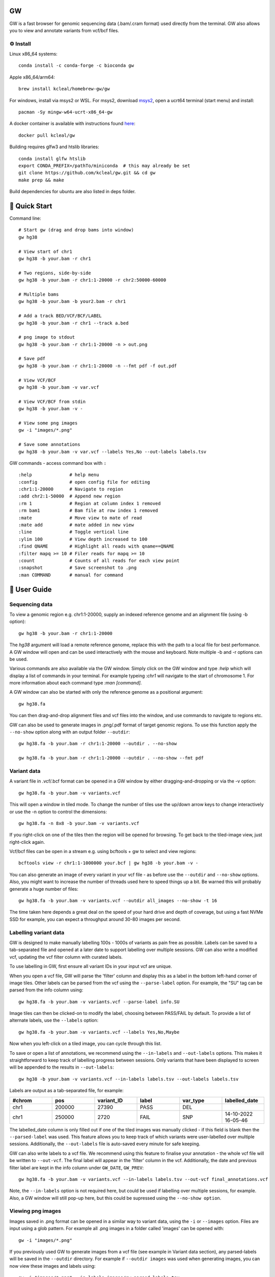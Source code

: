 GW
==

|Build badge| |Generic badge| |Li badge|

.. |Build badge| image:: https://github.com/kcleal/gw/actions/workflows/main.yml/badge.svg
   :target: https://github.com/kcleal/gw/actions/workflows/main.yml

.. |Generic badge| image:: https://img.shields.io/badge/install%20with-bioconda-brightgreen.svg
   :target: http://bioconda.github.io/recipes/gw/README.html

.. |Li badge| image:: https://anaconda.org/bioconda/gw/badges/license.svg
   :target: https://github.com/kcleal/gw/blob/master/LICENSE.md

.. image:: include/banner.png
    :align: center


GW is a fast browser for genomic sequencing data (.bam/.cram format) used directly from the terminal. GW also
allows you to view and annotate variants from vcf/bcf files.


⚙️ Install
----------
Linux x86_64 systems::

    conda install -c conda-forge -c bioconda gw
    
Apple x86_64/arm64::
 
    brew install kcleal/homebrew-gw/gw
    
For windows, install via msys2 or WSL. For msys2, download `msys2 <https://www.msys2.org/>`_, open a ucrt64 terminal (start menu) and install::

    pacman -Sy mingw-w64-ucrt-x86_64-gw


A docker container is available with instructions found `here <https://hub.docker.com/repository/docker/kcleal/gw/>`_::

  docker pull kcleal/gw

Building requires glfw3 and htslib libraries::

    conda install glfw htslib
    export CONDA_PREFIX=/pathTo/miniconda  # this may already be set
    git clone https://github.com/kcleal/gw.git && cd gw
    make prep && make

Build dependencies for ubuntu are also listed in deps folder.

🚀 Quick Start
==============
Command line::

    # Start gw (drag and drop bams into window)
    gw hg38

    # View start of chr1
    gw hg38 -b your.bam -r chr1

    # Two regions, side-by-side
    gw hg38 -b your.bam -r chr1:1-20000 -r chr2:50000-60000

    # Multiple bams
    gw hg38 -b your.bam -b your2.bam -r chr1

    # Add a track BED/VCF/BCF/LABEL
    gw hg38 -b your.bam -r chr1 --track a.bed

    # png image to stdout
    gw hg38 -b your.bam -r chr1:1-20000 -n > out.png

    # Save pdf
    gw hg38 -b your.bam -r chr1:1-20000 -n --fmt pdf -f out.pdf

    # View VCF/BCF
    gw hg38 -b your.bam -v var.vcf

    # View VCF/BCF from stdin
    gw hg38 -b your.bam -v -

    # View some png images
    gw -i "images/*.png"

    # Save some annotations
    gw hg38 -b your.bam -v var.vcf --labels Yes,No --out-labels labels.tsv


GW commands - access command box with ``:`` ::

    :help              # help menu
    :config            # open config file for editing
    :chr1:1-20000      # Navigate to region
    :add chr2:1-50000  # Append new region
    :rm 1              # Region at column index 1 removed
    :rm bam1           # Bam file at row index 1 removed
    :mate              # Move view to mate of read
    :mate add          # mate added in new view
    :line              # Toggle vertical line
    :ylim 100          # View depth increased to 100
    :find QNAME        # Highlight all reads with qname==QNAME
    :filter mapq >= 10 # Filer reads for mapq >= 10
    :count             # Counts of all reads for each view point
    :snapshot          # Save screenshot to .png
    :man COMMAND       # manual for command

📖 User Guide
=============

Sequencing data
---------------
To view a genomic region e.g. chr1:1-20000, supply an indexed reference genome and an alignment file (using -b option)::

    gw hg38 -b your.bam -r chr1:1-20000

.. image:: include/chr1.png
    :align: center

The `hg38` argument will load a remote reference genome, replace this with the path to a local file for best performance.
A GW window will open and can be used interactively with the mouse and keyboard. Note multiple -b and -r options can be used.

Various commands are also available via the GW window. Simply click on the GW window and type `:help` which will display a list of commands in your terminal.
For example typeing `:chr1` will navigate to the start of chromosome 1. For more information about each command type `:man [command]`.

.. image:: include/help.png
    :align: center
    :scale: 50%

A GW window can also be started with only the reference genome as a positional argument::

    gw hg38.fa

You can then drag-and-drop alignment files and vcf files into the window, and use commands to navigate to regions etc.

GW can also be used to generate images in .png/.pdf format of target genomic regions.
To use this function apply the ``--no-show`` option along with an output folder ``--outdir``::

    gw hg38.fa -b your.bam -r chr1:1-20000 --outdir . --no-show

    gw hg38.fa -b your.bam -r chr1:1-20000 --outdir . --no-show --fmt pdf

Variant data
-------------
A variant file in .vcf/.bcf format can be opened in a GW window by either dragging-and-dropping or via the -v option::

    gw hg38.fa -b your.bam -v variants.vcf

.. image:: include/tiles.png
    :align: center

This will open a window in tiled mode. To change the number of tiles use the up/down arrow keys to change interactively or use the -n option to control the dimensions::

    gw hg38.fa -n 8x8 -b your.bam -v variants.vcf

If you right-click on one of the tiles then the region will be opened for browsing. To get back to the tiled-image view,
just right-click again.

Vcf/bcf files can be open in a stream e.g. using bcftools + gw to select and view regions::

    bcftools view -r chr1:1-1000000 your.bcf | gw hg38 -b your.bam -v -

You can also generate an image of every variant in your vcf file - as before use the ``--outdir`` and ``--no-show`` options. Also,
you might want to increase the number of threads used here to speed things up a bit. Be warned this will probably generate a huge number of files::

    gw hg38.fa -b your.bam -v variants.vcf --outdir all_images --no-show -t 16

The time taken here depends a great deal on the speed of your hard drive and depth of coverage, but using a fast
NVMe SSD for example, you can expect a throughput around 30-80 images per second.

Labelling variant data
----------------------
GW is designed to make manually labelling 100s - 1000s of variants as pain free as possible. Labels can be saved to
a tab-separated file and opened at a later date to support labelling over multiple sessions.
GW can also write a modified vcf, updating the vcf filter column with curated labels.

To use labelling in GW, first ensure all variant IDs in your input vcf are unique.

When you open a vcf file, GW will parse the 'filter' column and display this as a label in the bottom
left-hand corner of image tiles. Other labels can be parsed from the vcf using the ``--parse-label`` option.
For example, the "SU" tag can be parsed from the info column using::

    gw hg38.fa -b your.bam -v variants.vcf --parse-label info.SU

Image tiles can then be clicked-on to modify the label, choosing between PASS/FAIL by default.
To provide a list of alternate labels, use the ``--labels`` option::

    gw hg38.fa -b your.bam -v variants.vcf --labels Yes,No,Maybe

Now when you left-click on a tiled image, you can cycle through this list.

To save or open a list of annotations, we recommend using the ``--in-labels`` and ``--out-labels`` options. This makes it
straightforward to keep track of labelling progress between sessions. Only variants that have been displayed to screen will be appended to
the results in ``--out-labels``::

    gw hg38 -b your.bam -v variants.vcf --in-labels labels.tsv --out-labels labels.tsv

Labels are output as a tab-separated file, for example:

.. list-table::
   :widths: 25 25 25 25 25 25
   :header-rows: 1

   * - #chrom
     - pos
     - variant_ID
     - label
     - var_type
     - labelled_date
   * - chr1
     - 200000
     - 27390
     - PASS
     - DEL
     -
   * - chr1
     - 250000
     - 2720
     - FAIL
     - SNP
     - 14-10-2022 16-05-46

The labelled_date column is only filled out if one of the tiled images was manually clicked - if this field is blank then
the ``--parsed-label`` was used. This feature allows you to keep track of which variants were user-labelled over multiple sessions.
Additionally, the ``--out-labels`` file is auto-saved every minute for safe keeping.

GW can also write labels to a vcf file. We recommend using this feature to finalise your annotation - the whole vcf file
will be written to ``--out-vcf``. The final label will appear in the 'filter' column in the vcf. Additionally, the date and previous filter label
are kept in the info column under ``GW_DATE``, ``GW_PREV``::

    gw hg38.fa -b your.bam -v variants.vcf --in-labels labels.tsv --out-vcf final_annotations.vcf

Note, the ``--in-labels`` option is not required here, but could be used if labelling over multiple sessions, for example. Also,
a GW window will still pop-up here, but this could be supressed using the ``--no-show option``.

Viewing png images
-------------------
Images saved in .png format can be opened in a similar way to variant data, using the ``-i`` or ``--images`` option. Files are
input using a glob pattern. For example all .png images in a folder called 'images' can be opened with::

    gw -i "images/*.png"

If you previously used GW to generate images from a vcf file (see example in Variant data section), any parsed-labels will be saved in the ``--outdir`` directory.
For example if ``--outdir images`` was used when generating images, you can now view these images and labels using::

  gw -i "images/*.png" --in-labels images/gw.parsed_labels.tsv

To open one or more bam files alongside your images you will need to supply a reference genome. Right-clicking using the mouse will then switch between images and bam files::

  gw hg38.fa -b your.bam -i "images/*.png"

Filtering and counting
----------------------
To focus on reads of interest, GW can filter reads using simple filter expressions provided via the ``:filter`` command (or ``--filter`` option). The syntax for a filter expression follows ``"{property} {operation} {value}"`` (the white-spaces are also needed). For example, here are some useful expressions::

    :filter mapq >= 20             # only reads with mapping quality >= 20 will be shown
    :filter flag & 2048            # only supplementary alignments are shown
    :filter flag & supplementary   # same as above
    :filter ~flag & supplementary  # supplementary reads will be removed
    :filter seq contains TTAGGG    # Only reads with TTAGGG kmer will be shown
    :filter seq omit AAAAAA        # Reads with this kmer will be removed
    :filter mapq > 30 and ~flag & duplicate  #  also removes duplicate reads
    :filter mapq > 10 or seq-len > 100; ~flag & duplicate  # > 1 statements

These expressions will apply filtering to all image panes (regions and bams). If you want to be more selective, you can
use array indexing notation to filter on certain rows (bam files) or columns (regions). For example::

    :filter mapq > 0 [:, 0]   # All rows, column 0 (all bams, first region only)
    :filter mapq > 0 [0, :]   # Row 0, all columns (the first bam only, all regions)
    :filter mapq > 0 [1, -1]  # Row 1, last column

To remove all filters use the ``:refresh`` command.

Here is the list of properties you can use (see the `sam specification <https://en.wikipedia.org/wiki/SAM_(file_format)>`_ for more details on the meaning of tags)::

    maps, flag, ~flag, name, tlen, abs-tlen, rnext, pos, ref-end, pnext, seq, seq-len,
    RG, BC, BX, RX, LB, MD, MI, PU, SA, MC, NM, CM, FI, HO, MQ, SM, TC, UQ, AS

These can be combined with operators::

    &, ==, !=, >, <, >=, <=, eq, ne, gt, lt, ge, le, contains, omit

Flag properties can be accessed using keywords, for more info see `here <https://broadinstitute.github.io/picard/explain-flags.html>`_::

    paired, proper-pair, unmapped, munmap, reverse, mreverse, read1, read2, secondary, dup, supplementary

Once reads have been filtered, you can try the ``:count`` command which will give you an output similar to ``samtools flagstats``. The ``:count`` command can also be used with an expression e.g.::

    :count mapq > 0

Remote
------

GW can be used on remote servers by using ``ssh -X`` when logging on to the server, a GW window will show up on your local screen. However performance will generally be slow and laggy. We recommend adding an update delay (in miliseconds) using ``gw --delay 100 ...`` which can help prevent bandwidth/latency issues.

Alternatively, the screen sharing tool `Xpra <https://xpra.org/>`_ can offer much better performance for rendering over a remote connecion.

Xpra will need to be installed on local and remote machines. One way to use Xpra is to start GW on port 100 (on remote machine) using::

    xpra start :100 --start="gw ref.fa -b your.bam -r chr1:50000-60000" --sharing=yes --daemon=no

You (or potentially multiple users) can view the GW window on your local machine using::

    xpra attach ssh:ubuntu@18.234.114.252:100

The ``:100`` indicates the port. If you need to supply more options to the ssh command use e.g. ``xpra attach ssh:ubuntu@18.234.114.252:102 --ssh "ssh -o IdentitiesOnly=yes -i .ssh/dysgu.pem"``


Config file
-----------

GW ships with a .gw.ini config file. You can manually set various options within the file so you dont have to keep
typing them in every time. The GW command `:config` will open your config file in a text editor for easy access.

Some useful options to set in your .gw.ini file are a list of reference genomes so these can be selected without using a full path.
Also things like the theme, image dimensions and hot-keys can be set.

The .gw.ini file can be copied to your home directory or .config directory for safe-keeping - gw will look in these locations before checking the
local install directory.


Benchmark
=========

Here we're testing the resource usage of GW when generating a single .png image using::

    gw $HG19 -b HG002.bam -r {region} --no-show

The bam file was 40X coverage, paired-end data mapped with bwa mem. All other tools were run with default settings (see the `benchmark.py` script in the test folder for details).
The machine used was an Intel i9-11900K, NVMe WD 2TB, 64 GB memory.


.. list-table::

    * - .. figure:: test/results/time.png

           Mean time (s)

      - .. figure:: test/results/memory.png

           Mean memory (Gb)

Plotting a 2Mb region in GW took ~0.56s compared to IGV ~28s, although its worth noting IGV needed around 4s for start up. For reference,
using :code:`samtools view -c -@3` took ~0.09s, which is a measure of how fast a bam file can be read.
Mean memory use for a 2Mb region was 0.55 Gb for GW vs IGV 7.67 Mb.


Issues and contributing
=======================
If you find bugs, or have feature requests please open an issue, or drop me an email clealk@cardiff.ac.uk.
GW is under active development, and we would welcome any contributions!
